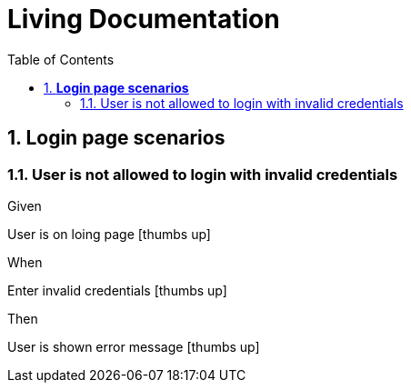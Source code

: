 :toc: center
:backend: pdf
:doctitle: Living Documentation
:doctype: book
:icons: font
:numbered:
:!linkcss:
:sectanchors:
:sectlink:
:docinfo:
:source-highlighter: highlightjs
:toclevels: 3
:hardbreaks:

= *Living Documentation*


[[Login-page-scenarios, Login page scenarios]]
== *Login page scenarios*

=== User is not allowed to login with invalid credentials

****
Given ::
=====
User is on loing page icon:thumbs-up[role="green",title="Passed"]
=====
When ::
=====
Enter invalid credentials icon:thumbs-up[role="green",title="Passed"]
=====
Then ::
=====
User is shown error message icon:thumbs-up[role="green",title="Passed"]
=====
****

